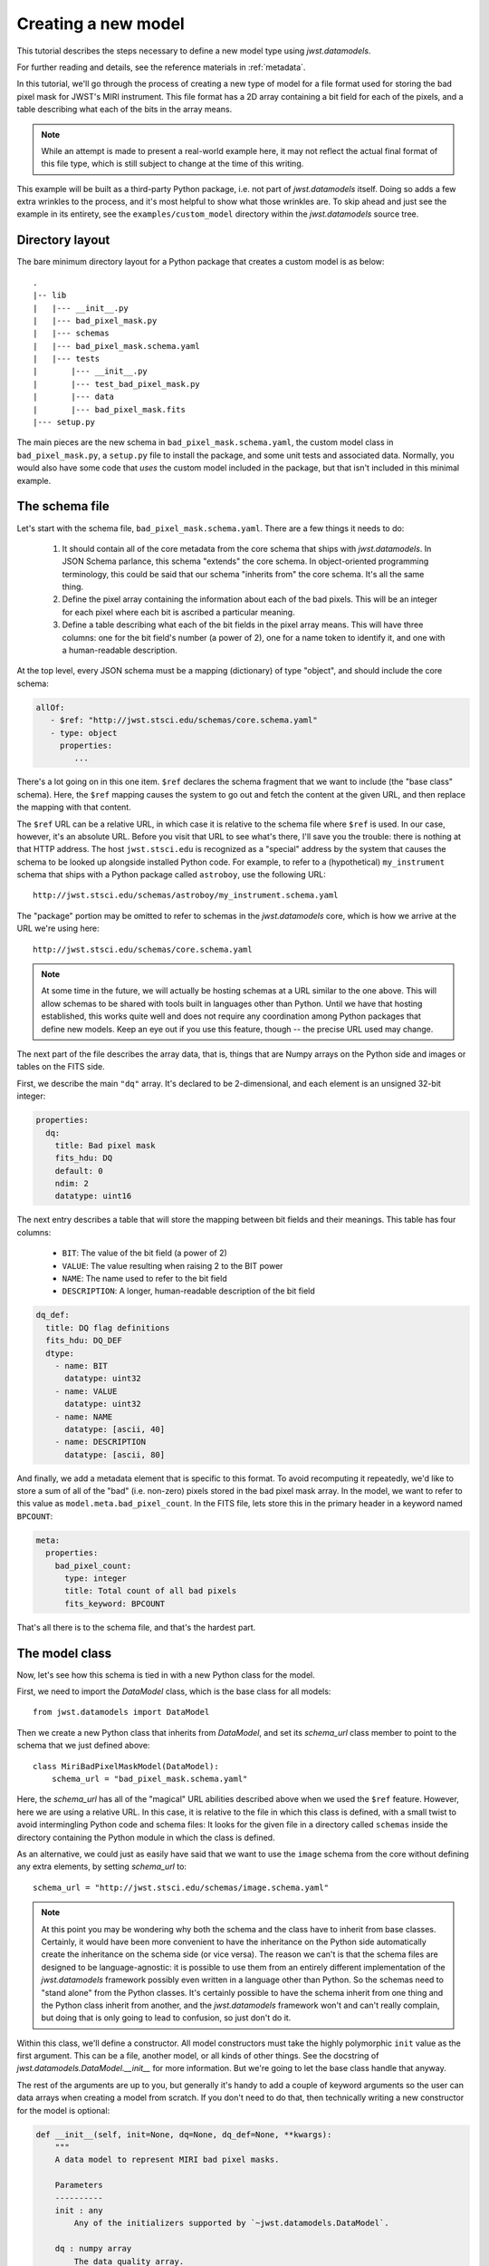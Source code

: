 .. -*- coding: utf-8 -*-


Creating a new model
====================

This tutorial describes the steps necessary to define a new model type
using `jwst.datamodels`.

For further reading and details, see the reference materials in
:ref:`metadata`.

In this tutorial, we'll go through the process of creating a new type
of model for a file format used for storing the bad pixel mask for
JWST's MIRI instrument.  This file format has a 2D array containing a
bit field for each of the pixels, and a table describing what each of
the bits in the array means.

.. note::

  While an attempt is made to present a real-world example here, it
  may not reflect the actual final format of this file type, which is
  still subject to change at the time of this writing.

This example will be built as a third-party Python package, i.e. not
part of `jwst.datamodels` itself.  Doing so adds a few extra wrinkles
to the process, and it's most helpful to show what those wrinkles are.
To skip ahead and just see the example in its entirety, see the
``examples/custom_model`` directory within the `jwst.datamodels` source
tree.

Directory layout
----------------

The bare minimum directory layout for a Python package that creates a
custom model is as below::

  .
  |-- lib
  |   |--- __init__.py
  |   |--- bad_pixel_mask.py
  |   |--- schemas
  |   |--- bad_pixel_mask.schema.yaml
  |   |--- tests
  |       |--- __init__.py
  |       |--- test_bad_pixel_mask.py
  |       |--- data
  |       |--- bad_pixel_mask.fits
  |--- setup.py

The main pieces are the new schema in ``bad_pixel_mask.schema.yaml``,
the custom model class in ``bad_pixel_mask.py``, a
``setup.py`` file to install the package, and some unit tests and
associated data.  Normally, you would also have some code that *uses*
the custom model included in the package, but that isn't included in
this minimal example.

The schema file
----------------

Let's start with the schema file, ``bad_pixel_mask.schema.yaml``.
There are a few things it needs to do:

   1) It should contain all of the core metadata from the core schema
      that ships with `jwst.datamodels`.  In JSON Schema parlance, this
      schema "extends" the core schema.  In object-oriented
      programming terminology, this could be said that our schema
      "inherits from" the core schema.  It's all the same thing.

   2) Define the pixel array containing the information about each of
      the bad pixels.  This will be an integer for each pixel where
      each bit is ascribed a particular meaning.

   3) Define a table describing what each of the bit fields in the
      pixel array means.  This will have three columns: one for the
      bit field's number (a power of 2), one for a name token to
      identify it, and one with a human-readable description.

At the top level, every JSON schema must be a mapping (dictionary) of
type "object", and should include the core schema:

.. code-block:: yaml

  allOf:
     - $ref: "http://jwst.stsci.edu/schemas/core.schema.yaml"
     - type: object
       properties:
          ...

There's a lot going on in this one item.  ``$ref`` declares the schema
fragment that we want to include (the "base class" schema).  Here, the
``$ref`` mapping causes the system to go out and fetch the content at
the given URL, and then replace the mapping with that content.

The ``$ref`` URL can be a relative URL, in which case it is relative
to the schema file where ``$ref`` is used.  In our case, however, it's
an absolute URL.  Before you visit that URL to see what's there, I'll
save you the trouble: there is nothing at that HTTP address.  The host
``jwst.stsci.edu`` is recognized as a "special" address by the
system that causes the schema to be looked up alongside installed
Python code.  For example, to refer to a (hypothetical)
``my_instrument`` schema that ships with a Python package called
``astroboy``, use the following URL::

  http://jwst.stsci.edu/schemas/astroboy/my_instrument.schema.yaml

The "package" portion may be omitted to refer to schemas in the
`jwst.datamodels` core, which is how we arrive at the URL we're using
here::

  http://jwst.stsci.edu/schemas/core.schema.yaml

.. note::

   At some time in the future, we will actually be hosting schemas at
   a URL similar to the one above.  This will allow schemas to be
   shared with tools built in languages other than Python.  Until we
   have that hosting established, this works quite well and does not
   require any coordination among Python packages that define new
   models.  Keep an eye out if you use this feature, though -- the
   precise URL used may change.

The next part of the file describes the array data, that is, things
that are Numpy arrays on the Python side and images or tables on the
FITS side.

First, we describe the main ``"dq"`` array.  It's declared to be
2-dimensional, and each element is an unsigned 32-bit integer:

.. code-block:: yaml

    properties:
      dq:
        title: Bad pixel mask
        fits_hdu: DQ
        default: 0
        ndim: 2
        datatype: uint16

The next entry describes a table that will store the mapping between
bit fields and their meanings.  This table has four columns:

   - ``BIT``: The value of the bit field (a power of 2)

   - ``VALUE``: The value resulting when raising 2 to the BIT power

   - ``NAME``: The name used to refer to the bit field

   - ``DESCRIPTION``: A longer, human-readable description of the bit field

.. code-block:: yaml

        dq_def:
          title: DQ flag definitions
          fits_hdu: DQ_DEF
          dtype:
            - name: BIT
              datatype: uint32
            - name: VALUE
              datatype: uint32
            - name: NAME
              datatype: [ascii, 40]
            - name: DESCRIPTION
              datatype: [ascii, 80]


And finally, we add a metadata element that is specific to this
format.  To avoid recomputing it repeatedly, we'd like to store a sum
of all of the "bad" (i.e. non-zero) pixels stored in the bad pixel
mask array.  In the model, we want to refer to this value as
``model.meta.bad_pixel_count``.  In the FITS file, lets store this in
the primary header in a keyword named ``BPCOUNT``:

.. code-block:: yaml

        meta:
          properties:
            bad_pixel_count:
              type: integer
              title: Total count of all bad pixels
              fits_keyword: BPCOUNT


That's all there is to the schema file, and that's the hardest part.

The model class
----------------

Now, let's see how this schema is tied in with a new Python class for
the model.

First, we need to import the `DataModel` class, which is the base
class for all models::

  from jwst.datamodels import DataModel

Then we create a new Python class that inherits from `DataModel`, and
set its `schema_url` class member to point to the schema that we just
defined above::

  class MiriBadPixelMaskModel(DataModel):
      schema_url = "bad_pixel_mask.schema.yaml"

Here, the `schema_url` has all of the "magical" URL abilities
described above when we used the ``$ref`` feature.  However, here we
are using a relative URL.  In this case, it is relative to the file in
which this class is defined, with a small twist to avoid intermingling
Python code and schema files: It looks for the given file in a
directory called ``schemas`` inside the directory containing the
Python module in which the class is defined.

As an alternative, we could just as easily have said that we want to
use the ``image`` schema from the core without defining any extra
elements, by setting `schema_url` to::

  schema_url = "http://jwst.stsci.edu/schemas/image.schema.yaml"

.. note::

  At this point you may be wondering why both the schema and the class
  have to inherit from base classes.  Certainly, it would have been
  more convenient to have the inheritance on the Python side
  automatically create the inheritance on the schema side (or vice
  versa).  The reason we can't is that the schema files are designed
  to be language-agnostic: it is possible to use them from an entirely
  different implementation of the `jwst.datamodels` framework possibly
  even written in a language other than Python.  So the schemas need
  to "stand alone" from the Python classes.  It's certainly possible
  to have the schema inherit from one thing and the Python class
  inherit from another, and the `jwst.datamodels` framework won't and
  can't really complain, but doing that is only going to lead to
  confusion, so just don't do it.

Within this class, we'll define a constructor.  All model constructors
must take the highly polymorphic ``init`` value as the first argument.
This can be a file, another model, or all kinds of other things.  See
the docstring of `jwst.datamodels.DataModel.__init__` for more
information.  But we're going to let the base class handle that
anyway.

The rest of the arguments are up to you, but generally it's handy to
add a couple of keyword arguments so the user can data arrays when
creating a model from scratch.  If you don't need to do that, then
technically writing a new constructor for the model is optional:

.. code-block:: python

    def __init__(self, init=None, dq=None, dq_def=None, **kwargs):
        """
        A data model to represent MIRI bad pixel masks.

        Parameters
        ----------
        init : any
            Any of the initializers supported by `~jwst.datamodels.DataModel`.

        dq : numpy array
            The data quality array.

        dq_def : numpy array
            The data quality definitions table.
        """
        super(MiriBadPixelMaskModel, self).__init__(init=init, **kwargs)

        if dq is not None:
            self.dq = dq

        if dq_def is not None:
            self.dq_def = dq_def


The ``super..`` line is just the standard Python way of calling the
constructor of the base class.  The rest of the constructor sets the
arrays on the object if any were provided.

The other methods of your class may provide additional conveniences on
top of the underlying file format.  This is completely optional and if
your file format is supported well enough by the underlying schema
alone, it may not be necessary to define any extra methods.

In the case of our example, it would be nice to have a function that,
given the name of a bit field, would return a new array that is `True`
wherever that bit field is true in the main mask array.  Since the
order and content of the bit fields are defined in the `dq_def`
table, the function should use it in order to do this work:

.. code-block:: python

    def get_mask_for_field(self, name):
        """
        Returns an array that is `True` everywhere a given bitfield is
        True in the mask.

        Parameters
        ----------
        name : str
            The name of the bit field to retrieve

        Returns
        -------
        array : boolean numpy array
            `True` everywhere the requested bitfield is `True`.  This
            is the same shape as the mask array.  This array is a copy
            and changes to it will not affect the underlying model.
        """
        # Find the field value that corresponds to the given name
        field_value = None
        for value, field_name, title in self.dq_def:
            if field_name == name:
                field_value = value
                break
        if field_value is None:
            raise ValueError("Field name {0} not found".format(name))

        # Create an array that is `True` only for the requested
        # bit field
        return self.dq & field_value

One thing to note here: this array is semantically a "copy" of the
underlying data.  Most Numpy arrays in the model framework are
mutable, and we expect that changing their values will update the
model itself, and be saved out by subsequent saves to disk.  Since the
array we are returning here has no connection back to the model's main
data array (``mask``), it's helpful to remind the user of that in the
docstring, and not present it as a member or property, but as a getter
function.

.. note::

   Since handling bit fields like this is such a commonly useful
   thing, it's possible that this functionality will become a part of
   `jwst.datamodels` itself in the future.  However, this still stands
   as a good example of something someone may want to do in a custom
   model class.

Lastly, remember the ``meta.bad_pixel_count`` element we defined
above?  We need some way to make sure that whenever the file is
written out that it has the correct value.  The model may have been
loaded and modified.  For this, `DataModel` has the `on_save` method
hook, which may be overridden by the subclass to add anything that
should happen just before saving:

.. code-block:: python

    def on_save(self, path):
        super(MiriBadPixelMaskModel, self).on_save(path)

        self.meta.bad_pixel_count = np.sum(self.mask != 0)

Note that here, like in the constructor, it is important to "chain up"
to the base class so that any things that the base class wants to do
right before saving also happen.

The `setup.py` script
---------------------

Writing a ``setup.py`` script is beyond the scope of this
tutorial but it's worth noting one thing.  Since the schema files are
not Python files, they are not automatically picked up by ``setuptools``,
and must be included in the ``package_data`` option.  A complete, yet
minimal, ``setup.py`` is presented below:

.. code-block:: python

  #!/usr/bin/env python

  from setuptools import setup

  setup(
      name='custom_model',
      description='Custom model example for jwst.datamodels',
      packages=['custom_model', 'custom_model.tests'],
      package_dir={'custom_model': 'lib'},
      package_data={'custom_model': ['schemas/*.schema.yaml'],
                    'custom_model.tests' : ['data/*.fits']}
      )

Using the new model
-------------------

The new model can now be used.  For example, to get the locations of
all of the "hot" pixels::

   from custom_model.bad_pixel_mask import MiriBadPixelMaskModel

   with MiriBadPixelMaskModel("bad_pixel_mask.fits") as dm:
       hot_pixels = dm.get_mask_for_field('HOT')

A table-based model
-------------------

In addition to n-dimensional data arrays, models can also contain tabular
data. For example, the photometric correction reference file used in the
JWST calibration pipeline consists of a table with several columns. The schema
file for one of these models looks like this:

.. code-block:: yaml

    title: NIRISS SOSS photometric flux conversion data model
    allOf:
      - $ref: "referencefile.schema.yaml"
      - $ref: "keyword_exptype.schema.yaml"
      - $ref: "keyword_pexptype.schema.yaml"
      - $ref: "keyword_pixelarea.schema.yaml"
      - type: object
        properties:
          phot_table:
            title: Photometric flux conversion factors table
            fits_hdu: PHOTOM
            datatype:
              - name: filter
                datatype: [ascii, 12]
              - name: pupil
                datatype: [ascii, 15]
              - name: order
                datatype: int16
              - name: photmj
                datatype: float32
              - name: uncertainty
                datatype: float32
              - name: nelem
                datatype: int16
              - name: wavelength
                datatype: float32
                ndim: 1
              - name: relresponse
                datatype: float32
                ndim: 1
              - name: reluncertainty
                datatype: float32
                ndim: 1

In this particular table the first 6 columns contain scalar entries of types
string, float, and integer. The entries in the final 3 columns, on the other
hand, contain 1-D float arrays (vectors). The "ndim" attribute is used to
specify the number of dimensions the arrays are allowed to have.

The corresponding python module containing the data model class is quite
simple:

.. code-block:: python

    class NisSossPhotomModel(ReferenceFileModel):
        """
        A data model for NIRISS SOSS photom reference files.
        """
        schema_url = "nissoss_photom.schema"
